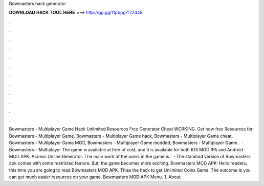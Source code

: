 Bowmasters hack generator

𝐃𝐎𝐖𝐍𝐋𝐎𝐀𝐃 𝐇𝐀𝐂𝐊 𝐓𝐎𝐎𝐋 𝐇𝐄𝐑𝐄 ===> http://gg.gg/11pbpg?172448

.

.

.

.

.

.

.

.

.

.

.

.

Bowmasters - Multiplayer Game Hack Unlimited Resources Free Generator Cheat WORKING. Get now free Resources for Bowmasters - Multiplayer Game. Bowmasters - Multiplayer Game hack, Bowmasters - Multiplayer Game cheat, Bowmasters - Multiplayer Game MOD, Bowmasters - Multiplayer Game modded, Bowmasters - Multiplayer Game .  · Bowmasters – Multiplayer The game is available at free of cost, and it is available for both IOS MOD IPA and Android MOD APK. Access Online Generator:  The main work of the users in the game is .  · The standard version of Bowmasters apk comes with some restricted feature. But, the game becomes more exciting. Bowmasters MOD APK: Hello readers, this time you are going to read Bowmasters MOD APK. Thiss the hack to get Unlimited Coins Gems. The outcome is you can get much easier resources on your game. Bowmasters MOD APK Menu. 1. About.